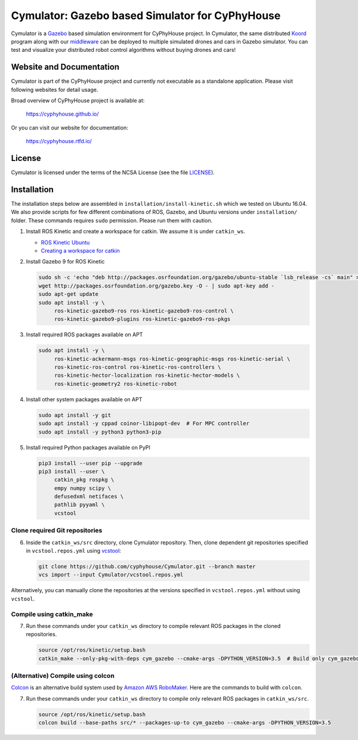 ################################################
Cymulator: Gazebo based Simulator for CyPhyHouse
################################################


.. image:: https://img.shields.io/github/license/cyphyhouse/Cymulator
    :target: LICENSE
    :alt: License


Cymulator is a Gazebo_ based simulation environment for CyPhyHouse
project. In Cymulator, the same distributed Koord_ program along with our middleware_ can be
deployed to multiple simulated drones and cars in Gazebo simulator. You can test
and visualize your distributed robot control algorithms without buying drones
and cars!

.. _Gazebo: http://gazebosim.org/
.. _Koord: https://github.com/cyphyhouse/KoordLanguage
.. _middleware: https://github.com/cyphyhouse/CyPyHous3


*************************
Website and Documentation
*************************

Cymulator is part of the CyPhyHouse project and currently not executable as a
standalone application. Please visit following websites for detail usage.

Broad overview of CyPhyHouse project is available at:

  https://cyphyhouse.github.io/

Or you can visit our website for documentation:

  https://cyphyhouse.rtfd.io/



*******
License
*******

Cymulator is licensed under the terms of the NCSA License (see the file
`LICENSE <LICENSE>`_).


.. include-start-after

************
Installation
************

The installation steps below are assembled in ``installation/install-kinetic.sh`` which we tested on Ubuntu 16.04.
We also provide scripts for few different combinations of ROS, Gazebo, and Ubuntu versions under ``installation/`` folder.
These commands requires ``sudo`` permission. Please run them with caution.

#. Install ROS Kinetic and create a workspace for catkin. We assume it is under ``catkin_ws``.

   - `ROS Kinetic Ubuntu <http://wiki.ros.org/kinetic/Installation/Ubuntu>`_
   - `Creating a workspace for catkin <http://wiki.ros.org/catkin/Tutorials/create_a_workspace>`_

#. Install Gazebo 9 for ROS Kinetic

   .. code-block:: shell

      sudo sh -c 'echo "deb http://packages.osrfoundation.org/gazebo/ubuntu-stable `lsb_release -cs` main" > /etc/apt/sources.list.d/gazebo-stable.list'
      wget http://packages.osrfoundation.org/gazebo.key -O - | sudo apt-key add -
      sudo apt-get update
      sudo apt install -y \
           ros-kinetic-gazebo9-ros ros-kinetic-gazebo9-ros-control \
           ros-kinetic-gazebo9-plugins ros-kinetic-gazebo9-ros-pkgs

#. Install required ROS packages available on APT

   .. code-block:: shell

      sudo apt install -y \
           ros-kinetic-ackermann-msgs ros-kinetic-geographic-msgs ros-kinetic-serial \
           ros-kinetic-ros-control ros-kinetic-ros-controllers \
           ros-kinetic-hector-localization ros-kinetic-hector-models \
           ros-kinetic-geometry2 ros-kinetic-robot

#. Install other system packages available on APT

   .. code-block:: shell

      sudo apt install -y git
      sudo apt install -y cppad coinor-libipopt-dev  # For MPC controller
      sudo apt install -y python3 python3-pip

#. Install required Python packages available on PyPI

   .. code-block:: shell

      pip3 install --user pip --upgrade
      pip3 install --user \
           catkin_pkg rospkg \
           empy numpy scipy \
           defusedxml netifaces \
           pathlib pyyaml \
           vcstool


Clone required Git repositories
===============================

6. Inside the ``catkin_ws/src`` directory, clone Cymulator repository.
   Then, clone dependent git repositories specified in ``vcstool.repos.yml`` using `vcstool <https://pypi.org/project/vcstool/>`_:

   .. code-block:: shell

      git clone https://github.com/cyphyhouse/Cymulator.git --branch master
      vcs import --input Cymulator/vcstool.repos.yml

Alternatively, you can manually clone the repositories at the versions specified in ``vcstool.repos.yml`` without using ``vcstool``.


Compile using catkin_make
=========================

7. Run these commands under your ``catkin_ws`` directory to compile relevant ROS packages in the cloned repositories.

   .. code-block:: shell

      source /opt/ros/kinetic/setup.bash
      catkin_make --only-pkg-with-deps cym_gazebo --cmake-args -DPYTHON_VERSION=3.5  # Build only cym_gazebo with Python>=3.5


(Alternative) Compile using colcon
==================================

`Colcon <https://colcon.readthedocs.io>`_ is an alternative build system used by `Amazon AWS RoboMaker <https://aws.amazon.com/robomaker/>`_.
Here are the commands to build with ``colcon``.

7. Run these commands under your ``catkin_ws`` directory to compile only relevant ROS packages in ``catkin_ws/src``.

   .. code-block:: shell

      source /opt/ros/kinetic/setup.bash
      colcon build --base-paths src/* --packages-up-to cym_gazebo --cmake-args -DPYTHON_VERSION=3.5

